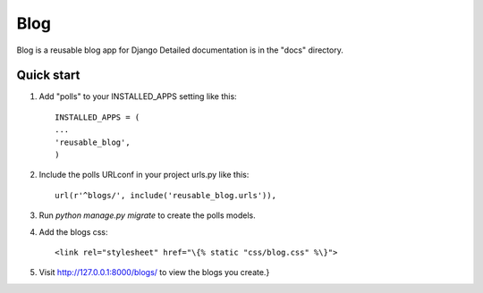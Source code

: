 =====
Blog
=====

Blog is a reusable blog app for Django
Detailed documentation is in the "docs" directory.

Quick start
-----------

1. Add "polls" to your INSTALLED_APPS setting like this::

    INSTALLED_APPS = (
    ...
    'reusable_blog',
    )
  
2. Include the polls URLconf in your project urls.py like this::

    url(r'^blogs/', include('reusable_blog.urls')),
  
3. Run `python manage.py migrate` to create the polls models.

4. Add the blogs css::

    <link rel="stylesheet" href="\{% static "css/blog.css" %\}">
  
5. Visit http://127.0.0.1:8000/blogs/ to view the blogs you create.}
